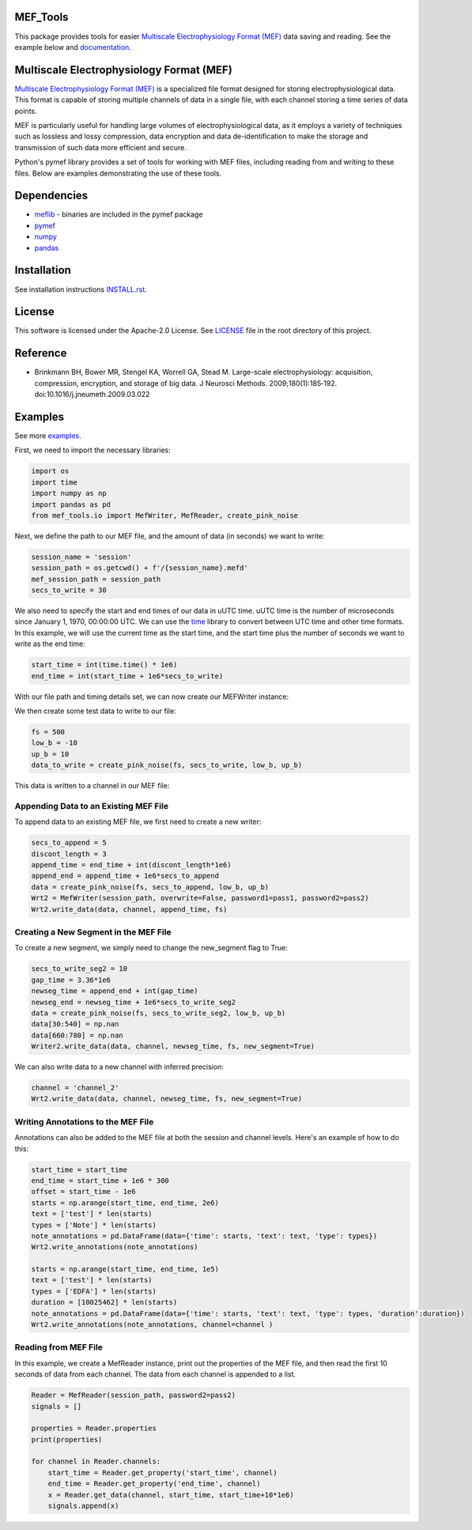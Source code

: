 .. image:: https://github.com/mselair/mef_tools/actions/workflows/test_publish.yml/badge.svg
    :target: https://pypi.org/project/mef-tools/

.. image:: https://readthedocs.org/projects/mef-tools/badge/?version=latest
    :target: https://mef-tools.readthedocs.io/en/latest/?badge=latest

.. image:: https://img.shields.io/pypi/pyversions/Django
    :target: https://pypi.org/project/mef-tools/

.. image:: https://img.shields.io/badge/platform-windows%20%7C%20macos%20%7C%20linux-lightgrey
    :target: https://pypi.org/project/mef-tools/



MEF_Tools
----------------

This package provides tools for easier `Multiscale Electrophysiology Format (MEF) <https://doi.org/10.1016%2Fj.jneumeth.2009.03.022>`_ data saving and reading. See the example below and `documentation <https://mef-tools.readthedocs.io/en/latest/?badge=latest>`_.


Multiscale Electrophysiology Format (MEF)
-------------------------------------------

`Multiscale Electrophysiology Format (MEF) <https://doi.org/10.1016%2Fj.jneumeth.2009.03.022>`_ is a specialized file format designed for storing electrophysiological data. This format is capable of storing multiple channels of data in a single file, with each channel storing a time series of data points.

MEF is particularly useful for handling large volumes of electrophysiological data, as it employs a variety of techniques such as lossless and lossy compression, data encryption and data de-identification to make the storage and transmission of such data more efficient and secure.

Python's pymef library provides a set of tools for working with MEF files, including reading from and writing to these files. Below are examples demonstrating the use of these tools.

Dependencies
----------------
- `meflib <https://github.com/msel-source/meflib>`_ - binaries are included in the pymef package
- `pymef <https://github.com/msel-source/pymef>`_
- `numpy <https://numpy.org/>`_
- `pandas <https://pandas.pydata.org/>`_


Installation
----------------

See installation instructions `INSTALL.rst <https://github.com/xmival00/MEF_Tools/blob/master/INSTALL.rst>`_.

License
----------------

This software is licensed under the Apache-2.0 License. See `LICENSE <https://github.com/xmival00/MEF_Tools/blob/master/LICENSE>`_ file in the root directory of this project.


Reference
----------------

* Brinkmann BH, Bower MR, Stengel KA, Worrell GA, Stead M. Large-scale electrophysiology: acquisition, compression, encryption, and storage of big data. J Neurosci Methods. 2009;180(1):185‐192. doi:10.1016/j.jneumeth.2009.03.022


Examples
----------------

See more `examples <https://github.com/mselair/mef_tools/tree/master/examples>`_.

First, we need to import the necessary libraries:

.. code-block:: python

    import os
    import time
    import numpy as np
    import pandas as pd
    from mef_tools.io import MefWriter, MefReader, create_pink_noise

Next, we define the path to our MEF file, and the amount of data (in seconds) we want to write:

.. code-block:: python

    session_name = 'session'
    session_path = os.getcwd() + f'/{session_name}.mefd'
    mef_session_path = session_path
    secs_to_write = 30

We also need to specify the start and end times of our data in uUTC time. uUTC time is the number of microseconds since January 1, 1970, 00:00:00 UTC. We can use the `time <https://docs.python.org/3/library/time.html>`_ library to convert between UTC time and other time formats. In this example, we will use the current time as the start time, and the start time plus the number of seconds we want to write as the end time:

.. code-block:: python

    start_time = int(time.time() * 1e6)
    end_time = int(start_time + 1e6*secs_to_write)


With our file path and timing details set, we can now create our MEFWriter instance:

.. code-block:: python
    pass1 = 'pass1' # password needed for writing to file
    pass2 = 'pass2' # password needed for every read/write operation
    Wrt = MefWriter(session_path, overwrite=True, password1=pass1, password2=pass2)
    Wrt.max_nans_written = 0
    Wrt.data_units = 'mV'

We then create some test data to write to our file:

.. code-block:: python

    fs = 500
    low_b = -10
    up_b = 10
    data_to_write = create_pink_noise(fs, secs_to_write, low_b, up_b)

This data is written to a channel in our MEF file:

.. code-block:: python
    channel = 'channel_1'
    precision = 3
    Wrt.write_data(data_to_write, channel, start_time, fs, precision=precision)

Appending Data to an Existing MEF File
________________________________________

To append data to an existing MEF file, we first need to create a new writer:

.. code-block:: python

    secs_to_append = 5
    discont_length = 3
    append_time = end_time + int(discont_length*1e6)
    append_end = append_time + 1e6*secs_to_append
    data = create_pink_noise(fs, secs_to_append, low_b, up_b)
    Wrt2 = MefWriter(session_path, overwrite=False, password1=pass1, password2=pass2)
    Wrt2.write_data(data, channel, append_time, fs)

Creating a New Segment in the MEF File
________________________________________

To create a new segment, we simply need to change the new_segment flag to True:

.. code-block:: python

    secs_to_write_seg2 = 10
    gap_time = 3.36*1e6
    newseg_time = append_end + int(gap_time)
    newseg_end = newseg_time + 1e6*secs_to_write_seg2
    data = create_pink_noise(fs, secs_to_write_seg2, low_b, up_b)
    data[30:540] = np.nan
    data[660:780] = np.nan
    Writer2.write_data(data, channel, newseg_time, fs, new_segment=True)

We can also write data to a new channel with inferred precision:

.. code-block:: python

    channel = 'channel_2'
    Wrt2.write_data(data, channel, newseg_time, fs, new_segment=True)


Writing Annotations to the MEF File
________________________________________

Annotations can also be added to the MEF file at both the session and channel levels. Here's an example of how to do this:

.. code-block:: python

    start_time = start_time
    end_time = start_time + 1e6 * 300
    offset = start_time - 1e6
    starts = np.arange(start_time, end_time, 2e6)
    text = ['test'] * len(starts)
    types = ['Note'] * len(starts)
    note_annotations = pd.DataFrame(data={'time': starts, 'text': text, 'type': types})
    Wrt2.write_annotations(note_annotations)

    starts = np.arange(start_time, end_time, 1e5)
    text = ['test'] * len(starts)
    types = ['EDFA'] * len(starts)
    duration = [10025462] * len(starts)
    note_annotations = pd.DataFrame(data={'time': starts, 'text': text, 'type': types, 'duration':duration})
    Wrt2.write_annotations(note_annotations, channel=channel )


Reading from MEF File
________________________________________


In this example, we create a MefReader instance, print out the properties of the MEF file, and then read the first 10 seconds of data from each channel. The data from each channel is appended to a list.

.. code-block:: python

    Reader = MefReader(session_path, password2=pass2)
    signals = []

    properties = Reader.properties
    print(properties)

    for channel in Reader.channels:
        start_time = Reader.get_property('start_time', channel)
        end_time = Reader.get_property('end_time', channel)
        x = Reader.get_data(channel, start_time, start_time+10*1e6)
        signals.append(x)

